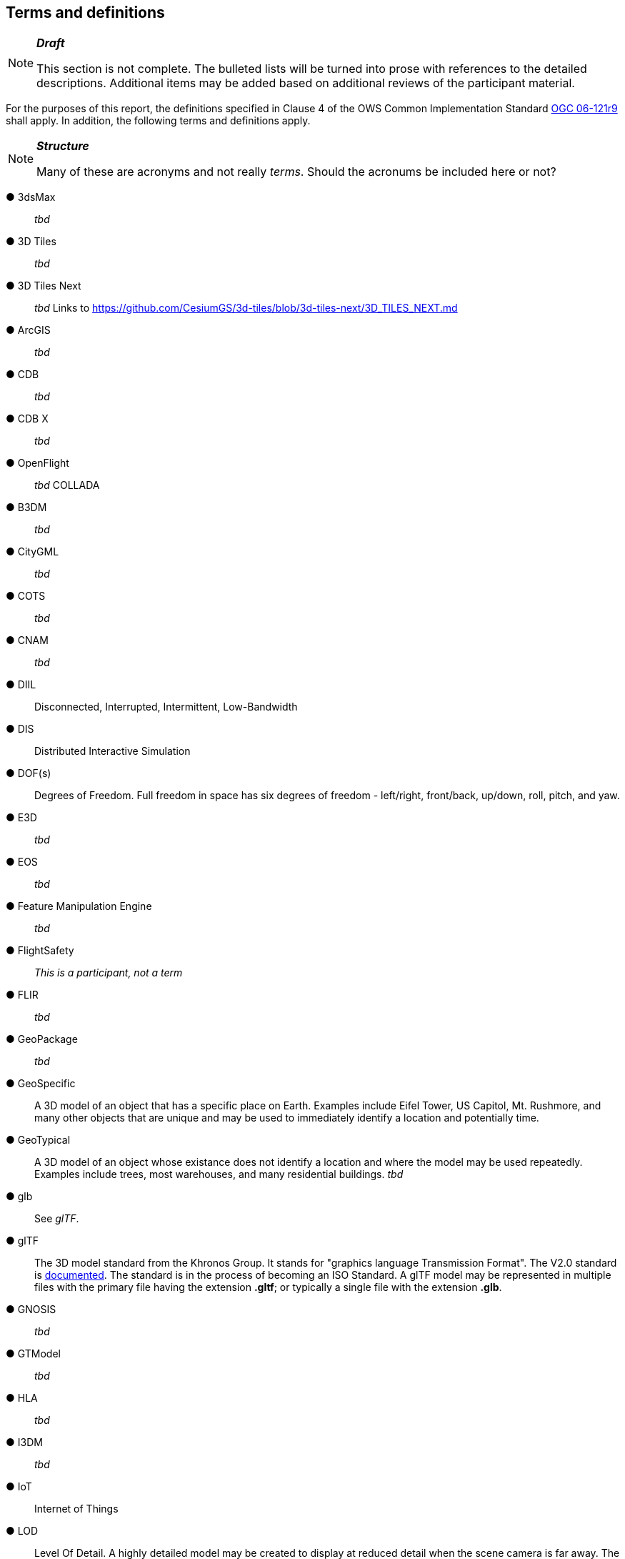 == Terms and definitions

[NOTE]
._**Draft**_
====
This section is not complete. The bulleted lists will be turned into prose with references to the detailed descriptions. Additional items may be added based on additional reviews of the participant material.
====


For the purposes of this report, the definitions specified in Clause 4 of the OWS Common Implementation Standard https://portal.opengeospatial.org/files/?artifact_id=38867&version=2[OGC 06-121r9] shall apply. In addition, the following terms and definitions apply.

[NOTE]
._**Structure**_
====
Many of these are acronyms and not really _terms_. Should the acronums be included here or not?
====


&#9679; 3dsMax ::

 _tbd_ 
 
&#9679; 3D Tiles ::

 _tbd_

&#9679; 3D Tiles Next ::

 _tbd_ Links to https://github.com/CesiumGS/3d-tiles/blob/3d-tiles-next/3D_TILES_NEXT.md

&#9679; ArcGIS ::

 _tbd_ 
 
&#9679; CDB ::

 _tbd_
 
 &#9679; CDB X ::

 _tbd_  
 
&#9679; OpenFlight ::

 _tbd_ COLLADA
 
&#9679; B3DM ::

_tbd_

&#9679; CityGML ::

 _tbd_ 

&#9679; COTS ::

 _tbd_ 
 
&#9679; CNAM ::

 _tbd_ 

&#9679; DIIL ::

Disconnected, Interrupted, Intermittent, Low-Bandwidth

&#9679; DIS ::

 Distributed Interactive Simulation

&#9679; DOF(s) ::

Degrees of Freedom. Full freedom in space has six degrees of freedom - left/right, front/back, up/down, roll, pitch, and yaw.

 
&#9679; E3D ::

 _tbd_  
 
&#9679; EOS ::

 _tbd_ 
 
&#9679; Feature Manipulation Engine ::

 _tbd_ 

&#9679; FlightSafety ::

_This is a participant, not a term_

&#9679; FLIR ::

 _tbd_ 
 
 &#9679; GeoPackage ::

 _tbd_ 

&#9679; GeoSpecific ::

 A 3D model of an object that has a specific place on Earth. Examples include Eifel Tower, US Capitol, Mt. Rushmore, and many other objects that are unique and may be used to immediately identify a location and potentially time.

&#9679; GeoTypical ::

 A 3D model of an object whose existance does not identify a location and where the model may be used repeatedly. Examples include trees, most warehouses, and many residential buildings. 
 _tbd_  
 
&#9679; glb ::

 See _glTF_.

&#9679; glTF ::

The 3D model standard from the Khronos Group. It stands for "graphics language Transmission Format". The V2.0 standard is https://github.com/KhronosGroup/glTF/tree/master/specification/2.0[documented]. The standard is in the process of becoming an ISO Standard. A glTF model may be represented in multiple files with the primary file having the extension **.gltf**; or typically a single file with the extension **.glb**.

&#9679; GNOSIS ::

 _tbd_  

&#9679; GTModel ::

 _tbd_ 

&#9679; HLA ::

 _tbd_ 

&#9679; I3DM ::

 _tbd_ 

&#9679; IoT ::
 Internet of Things

&#9679; LOD ::

Level Of Detail. A highly detailed model may be created to display at reduced detail when the scene camera is far away. The model typically defines the number of levels, the detail shown at each level, and the applicable viewing range.

 
&#9679; MModels ::

 _tbd_ 
 
&#9679; MOVINT ::

 _tbd_ 
 
&#9679; NGA GRiD ::

 _tbd_ 

&#9679; NVG ::

 _tbd_ 

&#9679; One World SDK ::

 _tbd_ 
 
&#9679; OpenFlight ::

A data modeling language...  _tbd_ 
 
&#9679; OSG Software ::

 _tbd_ 
 
&#9679; PBR ::
Physically Based Rendering. This is a means for calculating the appearance of a model based on a number of physical parameters including metal-roughness, normals, and transmission. glTF uses this model for rendering.

&#9679; SensorThings API ::

 _tbd_ 
 
&#9679; skp ::

 _tbd_ 
 
&#9679; SWIR ::

Short-Wave InfraRed. The spectrum of electromagnetic energy with wavelength longer than visible red, but shorter than thermal energy.
 
&#9679; TIFF ::

Tagged Image File Format. This format is used for storing raster graphics images. It is a container format that can store multiple diffrent image formats. Images stored as TIFF files frequently are uncompressed or lossless-ly compressed. See also https://en.wikipedia.org/wiki/TIFF[Wikipedia - TIFF]. 
 
&#9679; TinyGLTF ::

 _tbd_ 
 
&#9679; Trimble Sketchup ::

 _tbd_ 
 
&#9679; X3D ::

Extensive 3D Graphics - an ISO standard for storing, transmitting, and displaying 3D models. See https://www.web3d.org/ for more details.

&#9679; XR ::

Extended Reality. This term encompases the entire specturm from fully **V**irtual **R**eality (everthing computer rendered), through **A**ugmented **R**eality (some objects comptuer rendered , and composed with camera data), to **R**eal **R**eality (complete physical space and objects).


 


[NOTE]
._**Question**_
====
RP: How crazy do I go with Terms, like XML, PNG and the likes of _obvious_ internet jargon isn't needed right?
====


&#9679; term name ::

 text of the definition

&#9679; term name|synonym  ::

 text of the definition


===	Abbreviated terms

.NOTE: The abbreviated terms clause gives a list of the abbreviated terms and the symbols necessary for understanding this document. All symbols should be listed in alphabetical order. Some more frequently used abbreviated terms are provided below as examples.

* COTS	Commercial Off The Shelf
* DCE	Distributed Computing Environment
* IDL	Interface Definition Language
